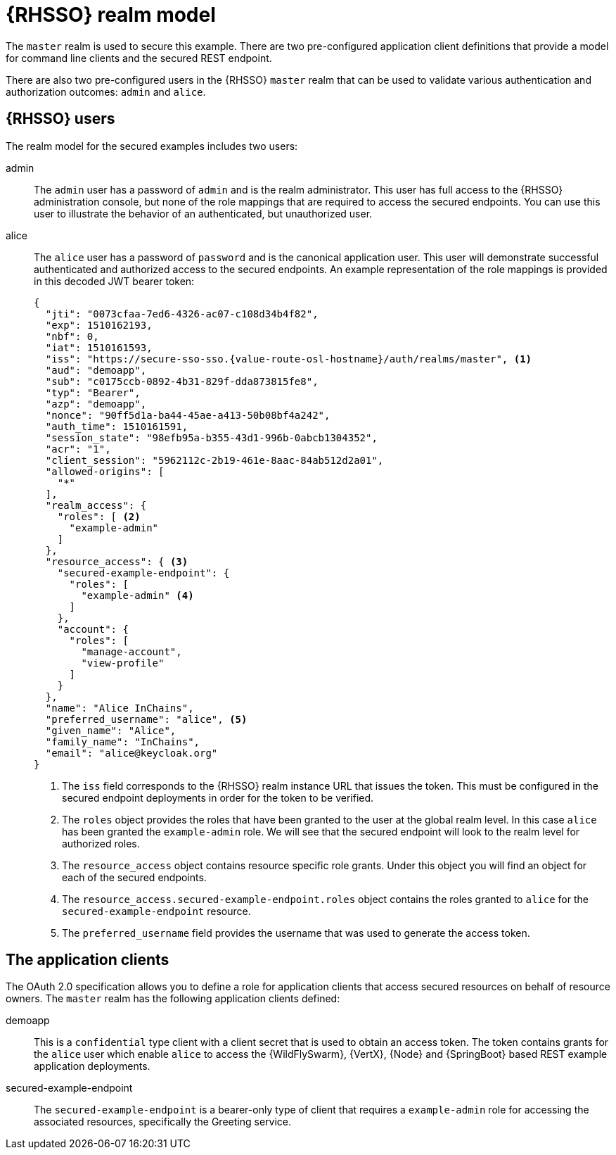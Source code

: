 [id='rhsso-realm-model_{context}']

= {RHSSO} realm model

The `master` realm is used to secure this example.
There are two pre-configured application client definitions that provide a model for command line clients and the secured REST endpoint.

There are also two pre-configured users in the {RHSSO} `master` realm that can be used to validate various authentication and authorization outcomes:  `admin` and `alice`.

== {RHSSO} users
The realm model for the secured examples includes two users:

admin::
The `admin` user has a password of `admin` and is the realm administrator.
This user has full access to the {RHSSO} administration console, but none of the role mappings that are required to access the secured endpoints.
You can use this user to illustrate the behavior of an authenticated, but unauthorized user.

alice::
The `alice` user has a password of `password` and is the canonical application user.
This user will demonstrate successful authenticated and authorized access to the secured endpoints.
An example representation of the role mappings is provided in this decoded JWT bearer token:
+
[source,json,options="nowrap",subs="attributes+"]
----
{
  "jti": "0073cfaa-7ed6-4326-ac07-c108d34b4f82",
  "exp": 1510162193,
  "nbf": 0,
  "iat": 1510161593,
  "iss": "https://secure-sso-sso.{value-route-osl-hostname}/auth/realms/master", <1>
  "aud": "demoapp",
  "sub": "c0175ccb-0892-4b31-829f-dda873815fe8",
  "typ": "Bearer",
  "azp": "demoapp",
  "nonce": "90ff5d1a-ba44-45ae-a413-50b08bf4a242",
  "auth_time": 1510161591,
  "session_state": "98efb95a-b355-43d1-996b-0abcb1304352",
  "acr": "1",
  "client_session": "5962112c-2b19-461e-8aac-84ab512d2a01",
  "allowed-origins": [
    "*"
  ],
  "realm_access": {
    "roles": [ <2>
      "example-admin"
    ]
  },
  "resource_access": { <3>
    "secured-example-endpoint": {
      "roles": [
        "example-admin" <4>
      ]
    },
    "account": {
      "roles": [
        "manage-account",
        "view-profile"
      ]
    }
  },
  "name": "Alice InChains",
  "preferred_username": "alice", <5>
  "given_name": "Alice",
  "family_name": "InChains",
  "email": "alice@keycloak.org"
}
----
+
<1> The `iss` field corresponds to the {RHSSO} realm instance URL that issues the token. This must be configured in the secured endpoint deployments in order for the token to be verified.
<2> The `roles` object provides the roles that have been granted to the user at the global realm level. In this case
`alice` has been granted the `example-admin` role. We will see that the secured endpoint will look to the realm level for authorized roles.
<3> The `resource_access` object contains resource specific role grants. Under this object you will find an object
for each of the secured endpoints.
<4> The `resource_access.secured-example-endpoint.roles` object contains the roles granted to `alice` for the `secured-example-endpoint` resource.
<5> The `preferred_username` field provides the username that was used to generate the access token.

== The application clients
The OAuth 2.0 specification allows you to define a role for application clients that access secured resources on behalf of resource owners. The `master` realm has the following application clients defined:

demoapp::
This is a `confidential` type client with a client secret that is used to obtain an access token. The token contains grants for the `alice` user which enable `alice` to access the {WildFlySwarm}, {VertX}, {Node} and {SpringBoot} based REST example application deployments.

secured-example-endpoint::
The `secured-example-endpoint` is a bearer-only type of client that requires a `example-admin` role for accessing the associated resources, specifically the Greeting service.
